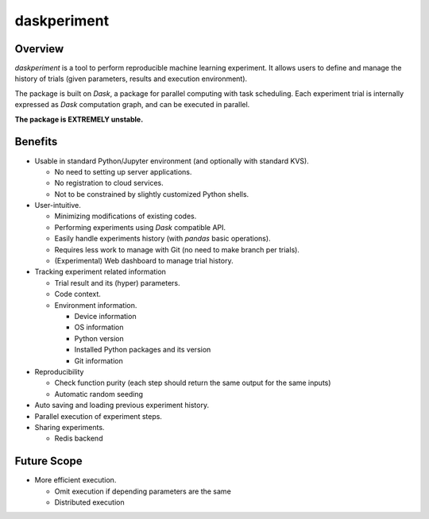 daskperiment
============

.. image:: https://img.shields.io/pypi/v/daskperiment.svg
  :target: https://pypi.python.org/pypi/daskperiment/
.. image:: https://readthedocs.org/projects/daskperiment/badge/?version=latest
  :target: http://daskperiment.readthedocs.org/en/latest/
  :alt: Latest Docs
.. image:: https://travis-ci.org/sinhrks/daskperiment.svg?branch=master
  :target: https://travis-ci.org/sinhrks/daskperiment
.. image:: https://codecov.io/gh/sinhrks/daskperiment/branch/master/graph/badge.svg
  :target: https://codecov.io/gh/sinhrks/daskperiment

Overview
~~~~~~~~

`daskperiment` is a tool to perform reproducible machine learning experiment.
It allows users to define and manage the history of trials
(given parameters, results and execution environment).

The package is built on `Dask`, a package for parallel computing with task
scheduling. Each experiment trial is internally expressed as `Dask` computation
graph, and can be executed in parallel.

**The package is EXTREMELY unstable.**

Benefits
~~~~~~~~

- Usable in standard Python/Jupyter environment (and optionally with standard KVS).

  - No need to setting up server applications.
  - No registration to cloud services.
  - Not to be constrained by slightly customized Python shells.

- User-intuitive.

  - Minimizing modifications of existing codes.
  - Performing experiments using `Dask` compatible API.
  - Easily handle experiments history (with `pandas` basic operations).
  - Requires less work to manage with Git (no need to make branch per trials).
  - (Experimental) Web dashboard to manage trial history.

- Tracking experiment related information

  - Trial result and its (hyper) parameters.
  - Code context.
  - Environment information.

    - Device information
    - OS information
    - Python version
    - Installed Python packages and its version
    - Git information

- Reproducibility

  - Check function purity (each step should return the same output for the same inputs)
  - Automatic random seeding

- Auto saving and loading previous experiment history.
- Parallel execution of experiment steps.
- Sharing experiments.

  - Redis backend

Future Scope
~~~~~~~~~~~~

- More efficient execution.

  - Omit execution if depending parameters are the same
  - Distributed execution
